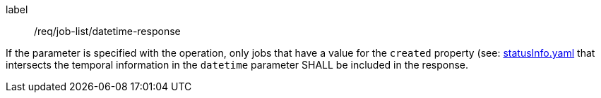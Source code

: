 [[req_job-list_datetime-response]]
[requirement]
====
[%metadata]
label:: /req/job-list/datetime-response

If the parameter is specified with the operation, only jobs that have a value for the `created` property (see: https://raw.githubusercontent.com/opengeospatial/ogcapi-processes/master/core/openapi/schemas/statusInfo.yaml[statusInfo.yaml] that intersects the temporal information in the `datetime` parameter SHALL be included in the response.
====

